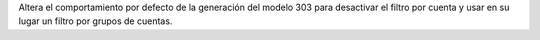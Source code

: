 Altera el comportamiento por defecto de la generación del modelo 303 para
desactivar el filtro por cuenta y usar en su lugar un filtro por grupos de
cuentas.
